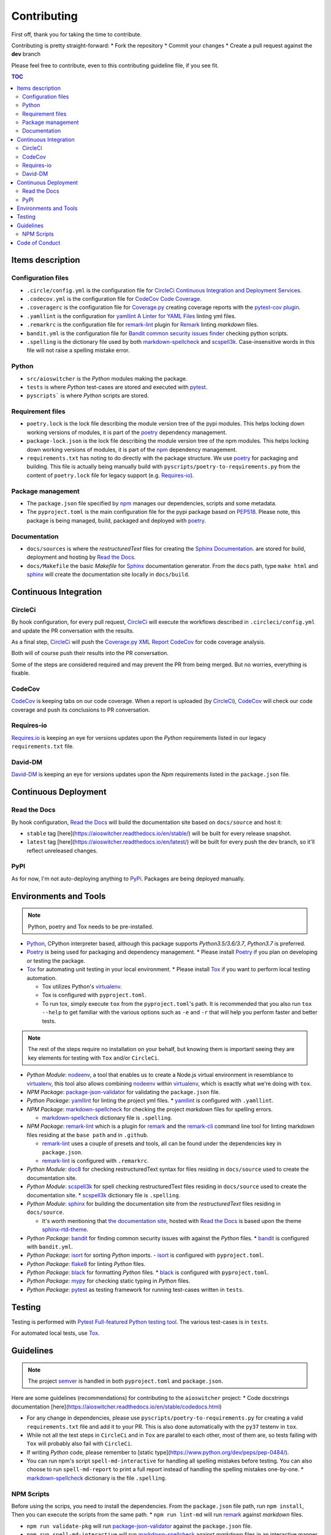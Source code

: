 Contributing
************

First off, thank you for taking the time to contribute.

Contributing is pretty straight-forward:
*   Fork the repository
*   Commit your changes
*   Create a pull request against the **dev** branch

Please feel free to contribute, even to this contributing guideline file, if you see fit.

.. contents:: TOC
   :local:
   :depth: 2

Items description
^^^^^^^^^^^^^^^^^

Configuration files
-------------------

*   ``.circle/config.yml`` is the configuration file for
    `CircleCi Continuous Integration and Deployment Services`_.

*   ``.codecov.yml`` is the configuration file for `CodeCov Code Coverage`_.

*   ``.coveragerc`` is the configuration file for `Coverage.py`_ creating coverage reports with the
    `pytest-cov plugin`_.

*   ``.yamllint`` is the configuration for `yamllint A Linter for YAML Files`_ linting yml files.

*   ``.remarkrc`` is the configuration file for `remark-lint`_ plugin for Remark_ linting
    *markdown* files.

*   ``bandit.yml`` is the configuration file for `Bandit common security issues finder`_ checking
    python scripts.

*   ``.spelling`` is the dictionary file used by both `markdown-spellcheck`_ and scspell3k_.
    Case-insensitive words in this file will not raise a spelling mistake error.

Python
------

*   ``src/aioswitcher`` is the *Python* modules making the package.
*   ``tests`` is where *Python* test-cases are stored and executed with pytest_.
*   ``pyscripts``` is where *Python* scripts are stored.

Requirement files
-----------------

*   ``poetry.lock`` is the lock file describing the module version tree of the pypi modules. This
    helps locking down working versions of modules, it is part of the poetry_ dependency
    management.

*   ``package-lock.json`` is the lock file describing the module version tree of the npm modules.
    This helps locking down working versions of modules, it is part of the npm_ dependency
    management.

*   ``requirements.txt`` has noting to do directly with the package structure. We use poetry_ for
    packaging and building. This file is actually being manually build with
    ``pyscripts/poetry-to-requirements.py`` from the content of ``poetry.lock`` file for legacy
    support (e.g. `Requires-io`_).

Package management
------------------

*   The ``package.json`` file specified by npm_ manages our dependencies, scripts and some metadata.

*   The ``pyproject.toml`` is the main configuration file for the pypi package based on PEP518_.
    Please note, this package is being managed, build, packaged and deployed with poetry_.

Documentation
-------------

*   ``docs/sources`` is where the *restructuredText* files for creating the `Sphinx Documentation`_.
    are stored for build, deployment and hosting by `Read the Docs`_.

*   ``docs/Makefile`` the basic *Makefile* for Sphinx_ documentation generator. From the ``docs``
    path, type ``make html`` and sphinx_ will create the documentation site locally in ``docs/build``.

Continuous Integration
^^^^^^^^^^^^^^^^^^^^^^

CircleCi
--------

By hook configuration, for every pull request, CircleCi_ will execute the workflows described in
``.circleci/config.yml`` and update the PR conversation with the results.

As a final step, CircleCi_ will push the `Coverage.py XML Report`_ CodeCov_ for code
coverage analysis.

Both will of course push their results into the PR conversation.

Some of the steps are considered required and may prevent the PR from being merged.
But no worries, everything is fixable.

CodeCov
-------

CodeCov_ is keeping tabs on our code coverage. When a report is uploaded (by CircleCi_), CodeCov_
will check our code coverage and push its conclusions to PR conversation.

Requires-io
-----------

`Requires.io`_ is keeping an eye for versions updates upon the *Python* requirements listed in our
legacy ``requirements.txt`` file.

David-DM
--------

`David-DM`_ is keeping an eye for versions updates upon the *Npm* requirements listed in the
``package.json`` file.

Continuous Deployment
^^^^^^^^^^^^^^^^^^^^^

Read the Docs
-------------

By hook configuration, `Read the Docs`_ will build the documentation site based on ``docs/source``
and host it:

*   ``stable`` tag [here](https://aioswitcher.readthedocs.io/en/stable/) will be built for every
    release snapshot.

*   ``latest`` tag [here](https://aioswitcher.readthedocs.io/en/latest/) will be built for every
    push the dev branch, so it'll reflect unreleased changes.

PyPI
----

As for now, I'm not auto-deploying anything to PyPi_. Packages are being deployed manually.

Environments and Tools
^^^^^^^^^^^^^^^^^^^^^^

.. note::
    Python, poetry and Tox needs to be pre-installed.

*   Python_, CPython interpreter based, although this package supports *Python3.5/3.6/3.7*,
    *Python3.7* is preferred.

*   Poetry_ is being used for packaging and dependency management.
    *   Please install Poetry_ if you plan on developing or testing the package.

*   Tox_ for automating unit testing in your local environment.
    *   Please install Tox_ if you want to perform local testing automation.

    *   Tox utilizes Python's virtualenv_.

    *   Tox is configured with ``pyproject.toml``.

    *   To run tox, simply execute ``tox`` from the ``pyproject.toml``'s path.
        It is recommended that you also run ``tox --help`` to get familiar with the various options
        such as ``-e`` and ``-r`` that will help you perform faster and better tests.

.. note::
    The rest of the steps require no installation on your behalf,
    but knowing them is important seeing they are key elements for testing with ``Tox`` and/or
    ``CircleCi``.

*   *Python Module*: nodeenv_, a tool that enables us to create a Node.js virtual environment in
    resemblance to virtualenv_, this tool also allows combining nodeenv_ within virtualenv_, which
    is exactly what we're doing with ``tox``.

*   *NPM Package*: `package-json-validator`_ for validating the ``package.json`` file.

*   *Python Package*: yamllint_ for linting the project yml files.
    *   yamllint_ is configured with ``.yamllint``.

*   *NPM Package*: `markdown-spellcheck`_ for checking the project *markdown* files for spelling
    errors.

    *   `markdown-spellcheck`_ dictionary file is ``.spelling``.

*   *NPM Package*: remark-lint_ which is a plugin for remark_ and the `remark-cli`_ command line
    tool for linting markdown files residing at the ``base path`` and in ``.github``.

    *   `remark-lint`_ uses a couple of presets and tools, all can be found under the dependencies
        key in ``package.json``.

    *   `remark-lint`_ is configured with ``.remarkrc``.

*   *Python Module*: doc8_ for checking restructuredText syntax for files residing in
    ``docs/source`` used to create the documentation site.

*   *Python Module*: scspell3k_ for spell checking restructuredText files residing in
    ``docs/source`` used to create the documentation site.
    *   scspell3k_ dictionary file is ``.spelling``.

*   *Python Module*: sphinx_ for building the documentation site from the *restructuredText* files
    residing in ``docs/source``.

    *   It's worth mentioning that `the documentation site`_, hosted with `Read the Docs`_ is based
        upon the theme `sphinx-rtd-theme`_.

*   *Python Package*: bandit_ for finding common security issues with against the *Python* files.
    *   bandit_ is configured with ``bandit.yml``.

*   *Python Package*: isort_ for sorting *Python* imports.
    -   isort_ is configured with ``pyproject.toml``.

*   *Python Package*: flake8_ for linting *Python* files.

*   *Python Package*: black_ for formatting *Python* files.
    *   black_ is configured with ``pyproject.toml``.

*   *Python Package*: mypy_ for checking static typing in *Python* files.

*   *Python Package*: pytest_ as testing framework for running test-cases written in ``tests``.

Testing
^^^^^^^

Testing is performed with `Pytest Full-featured Python testing tool`_. The various test-cases is
in ``tests``.

For automated local tests, use Tox_.

Guidelines
^^^^^^^^^^

.. note::

    The project semver_ is handled in both ``pyproject.toml`` and ``package.json``.

Here are some guidelines (recommendations) for contributing to the ``aioswitcher`` project:
*   Code docstrings documentation [here](https://aioswitcher.readthedocs.io/en/stable/codedocs.html)

*   For any change in dependencies, please use ``pyscripts/poetry-to-requirements.py`` for
    creating a valid ``requirements.txt`` file and add it to your PR. This is also done
    automatically with the ``py37`` testenv in ``tox``.

*   While not all the test steps in ``CircleCi`` and in ``Tox`` are parallel to each other, most
    of them are, so tests failing with ``Tox`` will probably also fail with ``CircleCi``.

*   If writing *Python* code, please remember to [static type](https://www.python.org/dev/peps/pep-0484/).

*   You can run npm's script ``spell-md-interactive`` for handling all spelling mistakes before
    testing.
    You can also choose to run ``spell-md-report`` to print a full report instead of handling the
    spelling mistakes one-by-one.
    *   `markdown-spellcheck`_ dictionary is the file ``.spelling``.

NPM Scripts
-----------

Before using the scrips, you need to install the dependencies.
From the ``package.json`` file path, run ``npm install``,
Then you can execute the scripts from the same path.
*   ``npm run lint-md`` will run remark_ against *markdown* files.

*   ``npm run validate-pkg`` will run `package-json-validator`_ against the ``package.json`` file.

*   ``npm run spell-md-interactive`` will run `markdown-spellcheck`_ against *markdown* files in
    an interactive manner allowing us to select the appropriate action.

*   ``npm run spell-md-report`` will run `markdown-spellcheck`_ against *markdown* files and print
    the report to stdout.

Code of Conduct
^^^^^^^^^^^^^^^

The code of conduct can be found [here](https://aioswitcher.readthedocs.io/en/stable/conduct.html).

.. _bandit: https://pypi.org/project/bandit/
.. _bandit common security issues finder: https://github.com/PyCQA/bandit
.. _black: https://pypi.org/project/black/
.. _circleci: https://circleci.com/gh/TomerFi/aioswitcher/tree/dev
.. _circleci Continuous Integration and Deployment Services: https://circleci.com/gh/TomerFi/aioswitcher/tree/dev
.. _codecov: https://codecov.io/gh/TomerFi/aioswitcher
.. _codecov code coverage: https://codecov.io/gh/TomerFi/aioswitcher
.. _coverage.py: https://coverage.readthedocs.io/en/v4.5.x/
.. _coverage.py xml report: https://coverage.readthedocs.io/en/v4.5.x/
.. _david-dm: https://david-dm.org/TomerFi/aioswitcher
.. _doc8: https://pypi.org/project/doc8/
.. _flake8: https://pypi.org/project/flake8/
.. _isort: https://pypi.org/project/isort/
.. _markdown-spellcheck: https://www.npmjs.com/package/markdown-spellcheck
.. _mypy: https://pypi.org/project/mypy/
.. _nodeenv: https://pypi.org/project/nodeenv/
.. _npm: https://docs.npmjs.com/files/package.json
.. _package-json-validator: https://www.npmjs.com/package/package-json-validator
.. _pep518: https://www.python.org/dev/peps/pep-0518/
.. _poetry: https://poetry.eustace.io/
.. _pypi: https://pypi.org/
.. _pytest: https://pypi.org/project/pytest/
.. _pytest full-featured python testing tool: https://docs.pytest.org/en/latest/
.. _pytest-cov plugin: https://pytest-cov.readthedocs.io/en/latest/
.. _python: https://www.python.org/
.. _read the docs: https://readthedocs.org/
.. _remark: https://remark.js.org/
.. _remark-cli: https://www.npmjs.com/package/remark-cli
.. _remark-lint: https://github.com/remarkjs/remark-lint
.. _requires.io: https://requires.io/github/TomerFi/aioswitcher/requirements/?branch=dev
.. _scspell3k: https://pypi.org/project/scspell3k/
.. _semver: https://semver.org/
.. _sphinx: http://www.sphinx-doc.org/en/master/
.. _sphinx documentation: http://www.sphinx-doc.org/en/master/
.. _sphinx-rtd-theme: https://pypi.org/project/sphinx-rtd-theme/
.. _the documentation site: https://aioswitcher.readthedocs.io/en/stable/
.. _tox: https://tox.readthedocs.io/en/latest/
.. _virtualenv: https://pypi.org/project/virtualenv/
.. _yamllint: https://pypi.org/project/yamllint/
.. _yamllint A Linter for YAML Files: https://yamllint.readthedocs.io/en/stable/index.html
